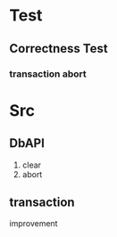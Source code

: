 * Test
** Correctness Test
*** transaction abort
* Src
** DbAPI
1. clear
2. abort
** transaction
improvement

